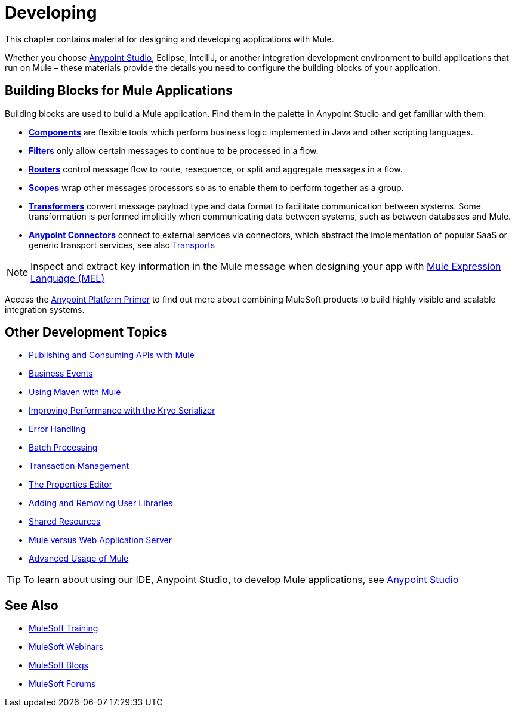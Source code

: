 = Developing
:keywords: deploy, deploying, cloudhub, on premises, on premise

This chapter contains material for designing and developing applications with Mule.

Whether you choose link:/mule-fundamentals/v/3.8/first-30-minutes-with-mule[Anypoint Studio], Eclipse, IntelliJ, or another integration development environment to build applications that run on Mule – these materials provide the details you need to configure the building blocks of your application.

== Building Blocks for Mule Applications

Building blocks are used to build a Mule application. Find them in the palette in Anypoint Studio and get familiar with them:

* *link:/mule-user-guide/v/3.8/components[Components]* are flexible tools which perform business logic implemented in Java and other scripting languages. 
* *link:/mule-user-guide/v/3.8/filters[Filters]* only allow certain messages to continue to be processed in a flow.
* *link:/mule-user-guide/v/3.8/routers[Routers]* control message flow to route, resequence, or split and aggregate messages in a flow.
* *link:/mule-user-guide/v/3.8/scopes[Scopes]* wrap other messages processors so as to enable them to perform together as a group.
* *link:/mule-user-guide/v/3.8/transformers[Transformers]* convert message payload type and data format to facilitate communication between systems. Some transformation is performed implicitly when communicating data between systems, such as between databases and Mule.
* *link:/mule-user-guide/v/3.8/anypoint-connectors[Anypoint Connectors]* connect to external services via connectors, which abstract the implementation of popular SaaS or generic transport services, see also link:/mule-user-guide/v/3.8/transports-reference[Transports]

[NOTE]
Inspect and extract key information in the Mule message when designing your app with link:/mule-user-guide/v/3.8/mule-expression-language-mel[Mule Expression Language (MEL)]


Access the link:/mule-fundamentals/v/3.8/anypoint-platform-primer[Anypoint Platform Primer] to find out more about combining MuleSoft products to build highly visible and scalable integration systems.

== Other Development Topics

* link:/mule-user-guide/v/3.8/publishing-and-consuming-apis-with-mule[Publishing and Consuming APIs with Mule]
* link:/mule-user-guide/v/3.8/business-events[Business Events]
* link:/mule-user-guide/v/3.8/using-maven-with-mule[Using Maven with Mule]
* link:/mule-user-guide/v/3.8/improving-performance-with-the-kryo-serializer[Improving Performance with the Kryo Serializer]
* link:/mule-user-guide/v/3.8/error-handling[Error Handling]
* link:/mule-user-guide/v/3.8/batch-processing[Batch Processing]
* link:/mule-user-guide/v/3.8/transaction-management[Transaction Management]
* link:/mule-user-guide/v/3.8/the-properties-editor[The Properties Editor]
* link:/mule-user-guide/v/3.8/adding-and-removing-user-libraries[Adding and Removing User Libraries]
* link:/mule-user-guide/v/3.8/shared-resources[Shared Resources]
* link:/mule-user-guide/v/3.8/mule-versus-web-application-server[Mule versus Web Application Server]
* link:/mule-user-guide/v/3.8/advanced-usage-of-mule-esb[Advanced Usage of Mule]

[TIP]
To learn about using our IDE, Anypoint Studio, to develop Mule applications, see link:/anypoint-studio/v/6[Anypoint Studio]

== See Also

* link:http://training.mulesoft.com[MuleSoft Training]
* link:https://www.mulesoft.com/webinars[MuleSoft Webinars]
* link:http://blogs.mulesoft.com[MuleSoft Blogs]
* link:http://forums.mulesoft.com[MuleSoft Forums]
